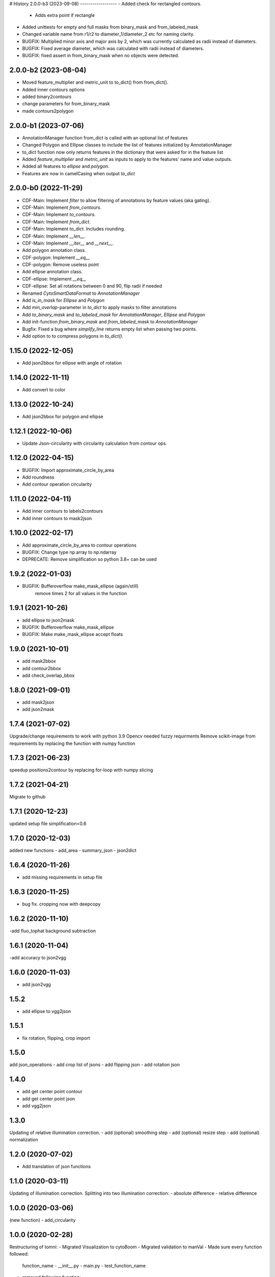 # History
2.0.0-b3 (2023-09-08) 
------------------
- Added check for rectangled contours.
    - Adds extra point if rectangle
- Added unittests for empty and full masks from binary_mask and from_labeled_mask
- Changed variable name from r1/r2 to diameter_1/diameter_2 etc for naming clarity.
- BUGFIX: Multiplied minor axis and major axis by 2, which was currently calculated as radii instead of diameters.
- BUGFIX: Fixed average diameter, which was calculated with radii instead of diameters.
- BUGFIX: fixed assert in from_binary_mask when no objects were detected.

2.0.0-b2 (2023-08-04) 
------------------
- Moved feature_multiplier and metric_unit to to_dict() from from_dict(). 
- Added inner contours options 
- added binary2contours
- change parameters for from_binary_mask
- made contours2polygon

2.0.0-b1 (2023-07-06)
------------------
- AnnotationManager function from_dict is called with an optional list of features
- Changed Polygon and Ellipse classes to include the list of features initialized by AnnotationManager
- to_dict function now only returns features in the dictionary that were asked for in the feature list
- Added `feature_multiplier` and `metric_unit` as inputs to apply to the features' name and value outputs.
- Added all features to `ellipse` and `polygon`.
- Features are now in camelCasing when output `to_dict`

2.0.0-b0 (2022-11-29)
------------------
- CDF-Main: Implement `filter` to allow filtering of annotations by feature values (aka gating).
- CDF-Main: Implement `from_contours`.
- CDF-Main: Implement `to_contours`.
- CDF-Main: Implement `from_dict`.
- CDF-Main: Implement `to_dict`. Includes rounding.
- CDF-Main: Implement `__len__`.
- CDF-Main: Implement `__iter__` and `__next__`.
- Add polygon annotation class.
- CDF-polygon: Implement `__eq__`
- CDF-polygon: Remove useless point
- Add ellipse annotation class.
- CDF-ellipse: Implement `__eq__`
- CDF-ellipse: Set all rotations between 0 and 90, flip radii if needed
- Renamed `CytoSmartDataFormat` to `AnnotationManager`
- Add `is_in_mask` for `Ellipse` and `Polygon`
- Add `min_overlap`-parameter in `to_dict` to apply masks to filter annotations
- Add `to_binary_mask` and `to_labeled_mask` for `AnnotationManager`, `Ellipse` and `Polygon`
- Add init-function `from_binary_mask` and `from_labeled_mask` to `AnnotationManager`
- Bugfix: Fixed a bug where `simplify_line` returns empty list when passing two points.
- Add option to to compress polygons in `to_dict()`.

1.15.0 (2022-12-05)
------------------
- Add json2bbox for ellipse with angle of rotation

1.14.0 (2022-11-11)
------------------
- Add convert to color

1.13.0 (2022-10-24)
------------------
- Add json2bbox for polygon and ellipse

1.12.1 (2022-10-06)
------------------
- Update Json-circularity with circularity calculation from contour ops.

1.12.0 (2022-04-15)
------------------
- BUGFIX: Import approximate_circle_by_area
- Add roundness
- Add contour operation circularity

1.11.0 (2022-04-11)
------------------
- Add inner contours to labels2contours
- Add inner contours to mask2json

1.10.0 (2022-02-17)
------------------
- Add approximate_circle_by_area to contour operations
- BUGFIX: Change type np.array to np.ndarray
- DEPRECATE: Remove simplification so python 3.8+ can be used

1.9.2 (2022-01-03)
------------------
- BUGFIX: Bufferoverflow make_mask_ellipse (again/still)
    remove times 2 for all values in the function

1.9.1 (2021-10-26)
------------------
- add ellipse to json2mask
- BUGFIX: Bufferoverflow make_mask_ellipse
- BUGFIX: Make make_mask_ellipse accept floats

1.9.0 (2021-10-01)
------------------
- add mask2bbox
- add contour2bbox
- add check_overlap_bbox

1.8.0 (2021-09-01)
------------------
- add mask2json
- add json2mask

1.7.4 (2021-07-02)
------------------
Upgrade/change requirements to work with python 3.9
Opencv needed fuzzy requirments
Remove scikit-image from requirements by replacing the function with numpy function

1.7.3 (2021-06-23)
------------------
speedup positions2contour by replacing for-loop with numpy slicing

1.7.2 (2021-04-21)
------------------
Migrate to github

1.7.1 (2020-12-23)
------------------
updated setup file simplification<0.6

1.7.0 (2020-12-03)
------------------
added new functions
- add_area
- summary_json
- json2dict

1.6.4 (2020-11-26)
------------------
- add  missing requirements in setup file

1.6.3 (2020-11-25)
------------------
- bug fix. cropping now with deepcopy

1.6.2 (2020-11-10)
------------------
-add fluo_tophat background subtraction

1.6.1 (2020-11-04)
------------------
-add accuracy to json2vgg

1.6.0 (2020-11-03)
------------------
- add json2vgg

1.5.2
------------------
- add ellipse to vgg2json
1.5.1
------------------
- fix rotation, flipping, crop import

1.5.0
------------------
add json_operations
- add crop list of jsons
- add flipping json
- add rotation json

1.4.0
------------------
- add get center point contour
- add get center point json
- add vgg2json

1.3.0
------------------
Updating of relative illumination correction.
- add (optional) smoothing step
- add (optional) resize step
- add (optional) normalization

1.2.0 (2020-07-02)
------------------
- Add translation of json functions

1.1.0 (2020-03-11)
------------------
Updating of illumination correction.
Splitting into two illumination correction:
- absolute difference
- relative difference

1.0.0 (2020-03-06)
------------------
(new function)
- add_circularity

1.0.0 (2020-02-28)
------------------
Restructuring of tomni:
- Migrated Visualization to cytoBoom
- Migrated validation to manVal
- Made sure every function followed:
    function_name
    - __init__.py
    - main.py
    - test_function_name
- removed following function:
-- channel_selecting (was only used for old cell counter)
-- select_labels (complete replaceable by transformers.labels2listsOfPoints
- Added docstring to all functions
- Added typing to all functions
- Renamed everything to pep8

0.4.0 (2019-09-30)
------------------
Add transformer as category
- Add labels 2 list of points as function

0.3.3 (2019-09-17)
------------------
Draw_json (draw_json_mask_onto_image):
- rename it from draw_json_mask_onto_image to draw_json
- Make the Visualization of json shapes more dynamic.
- Callable directly from Visualization
- it return an image rather than manipulating it
- converts the color to the color type of input

0.2.1 (2019-07-24)
------------------
Remove f strings to prevent conflicts on python 3.5

0.2.0 (2019-07-09)
------------------
Visualization is now part of tomni.

STRUCTURE:
BGR: All colors are Gray, BGR or BGRA. This because tomni is mostly combined with openCV usage.

FUNCTION:
- Add color converter
- Add circle draw function that works with the input of the cell counter


0.1.8 (2019-02-21)
------------------
- imdim: Function what gives the dimensions of an image from a numpy.ndarray
- ellipse_mask: creates an ellipse at a given position, with given radius length but a fixed rotation

0.0.1 (2018-10-15)
------------------
- First release on PyPI.
